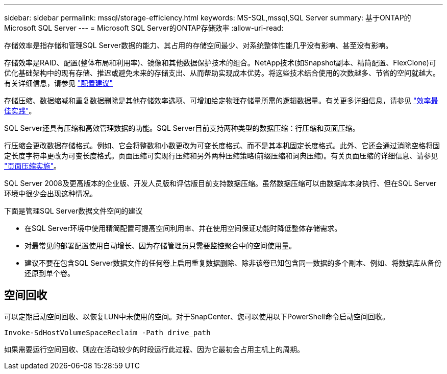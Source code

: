 ---
sidebar: sidebar 
permalink: mssql/storage-efficiency.html 
keywords: MS-SQL,mssql,SQL Server 
summary: 基于ONTAP的Microsoft SQL Server 
---
= Microsoft SQL Server的ONTAP存储效率
:allow-uri-read: 


[role="lead"]
存储效率是指存储和管理SQL Server数据的能力、其占用的存储空间最少、对系统整体性能几乎没有影响、甚至没有影响。

存储效率是RAID、配置(整体布局和利用率)、镜像和其他数据保护技术的组合。NetApp技术(如Snapshot副本、精简配置、FlexClone)可优化基础架构中的现有存储、推迟或避免未来的存储支出、从而帮助实现成本优势。将这些技术结合使用的次数越多、节省的空间就越大。有关详细信息，请参见 link:../common/ontap/thin-provisioning.html["配置建议"]

存储压缩、数据缩减和重复数据删除是其他存储效率选项、可增加给定物理存储量所需的逻辑数据量。有关更多详细信息，请参见 link:../common/ontap/efficiency.html["效率最佳实践"]。

SQL Server还具有压缩和高效管理数据的功能。SQL Server目前支持两种类型的数据压缩：行压缩和页面压缩。

行压缩会更改数据存储格式。例如、它会将整数和小数更改为可变长度格式、而不是其本机固定长度格式。此外、它还会通过消除空格将固定长度字符串更改为可变长度格式。页面压缩可实现行压缩和另外两种压缩策略(前缀压缩和词典压缩)。有关页面压缩的详细信息、请参见 link:https://learn.microsoft.com/en-us/sql/relational-databases/data-compression/page-compression-implementation?view=sql-server-ver16&redirectedfrom=MSDN["页面压缩实施"^]。

SQL Server 2008及更高版本的企业版、开发人员版和评估版目前支持数据压缩。虽然数据压缩可以由数据库本身执行、但在SQL Server环境中很少会出现这种情况。

下面是管理SQL Server数据文件空间的建议

* 在SQL Server环境中使用精简配置可提高空间利用率、并在使用空间保证功能时降低整体存储需求。
* 对最常见的部署配置使用自动增长、因为存储管理员只需要监控聚合中的空间使用量。
* 建议不要在包含SQL Server数据文件的任何卷上启用重复数据删除、除非该卷已知包含同一数据的多个副本、例如、将数据库从备份还原到单个卷。




== 空间回收

可以定期启动空间回收、以恢复LUN中未使用的空间。对于SnapCenter、您可以使用以下PowerShell命令启动空间回收。

[listing]
----
Invoke-SdHostVolumeSpaceReclaim -Path drive_path
----
如果需要运行空间回收、则应在活动较少的时段运行此过程、因为它最初会占用主机上的周期。
